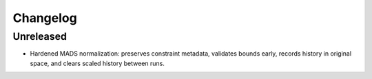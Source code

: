 Changelog
=========

Unreleased
----------
- Hardened MADS normalization: preserves constraint metadata, validates bounds early, records history in original space, and clears scaled history between runs.

